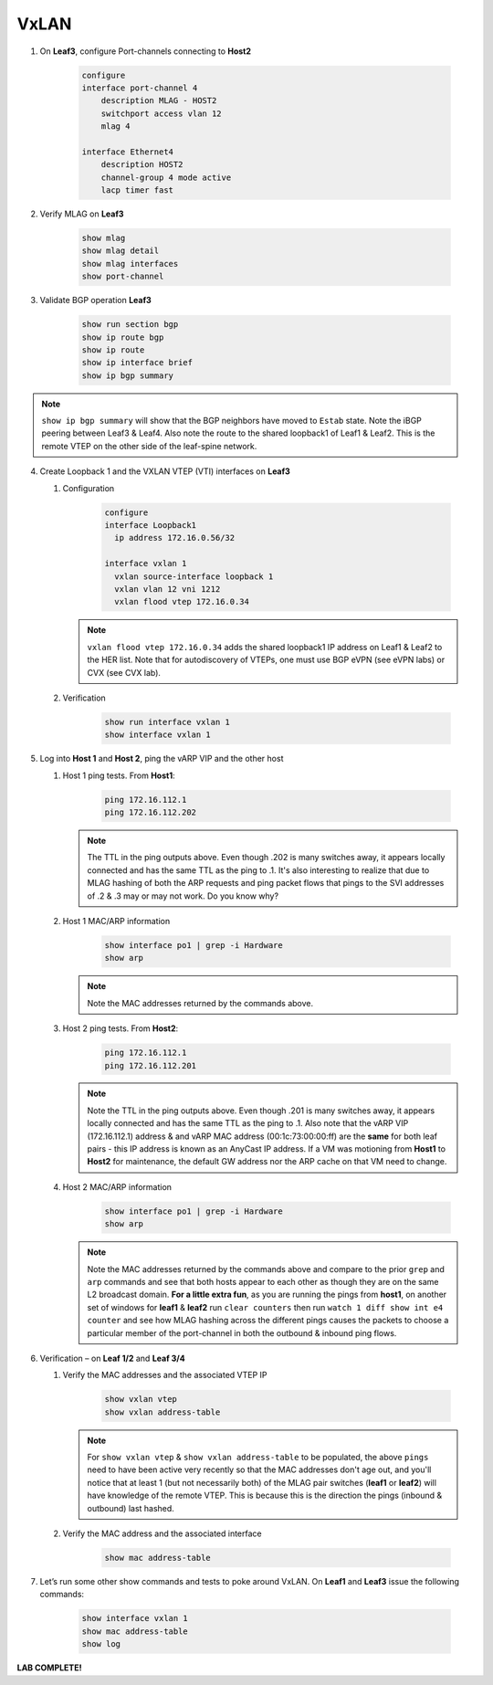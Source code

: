 VxLAN
=====

1. On **Leaf3**, configure Port-channels connecting to **Host2**

    .. code-block:: text

        configure
        interface port-channel 4
            description MLAG - HOST2
            switchport access vlan 12
            mlag 4

        interface Ethernet4
            description HOST2
            channel-group 4 mode active
            lacp timer fast

2. Verify MLAG on **Leaf3**

    .. code-block:: text

        show mlag
        show mlag detail
        show mlag interfaces
        show port-channel

3. Validate BGP operation **Leaf3**

    .. code-block:: text

        show run section bgp
        show ip route bgp
        show ip route
        show ip interface brief
        show ip bgp summary

.. note:: ``show ip bgp summary`` will show that the BGP neighbors have moved to ``Estab`` state. Note the iBGP peering between Leaf3 & Leaf4. Also note the route to the shared loopback1 of Leaf1 & Leaf2. This is the remote VTEP on the other side of the leaf-spine network.

4. Create Loopback 1 and the VXLAN VTEP (VTI) interfaces on **Leaf3**

   1. Configuration

        .. code-block:: text

            configure
            interface Loopback1
              ip address 172.16.0.56/32

            interface vxlan 1
              vxlan source-interface loopback 1
              vxlan vlan 12 vni 1212
              vxlan flood vtep 172.16.0.34

      .. note:: ``vxlan flood vtep 172.16.0.34`` adds the shared loopback1 IP address on Leaf1 & Leaf2 to the HER list. Note that for autodiscovery of VTEPs, one must use BGP eVPN (see eVPN labs) or CVX (see CVX lab).

   2. Verification

        .. code-block:: text

            show run interface vxlan 1
            show interface vxlan 1

5. Log into **Host 1** and **Host 2**, ping the vARP VIP and the other host

   1. Host 1 ping tests. From **Host1**:

        .. code-block:: text

            ping 172.16.112.1
            ping 172.16.112.202

      .. note:: The TTL in the ping outputs above. Even though .202 is many
                switches away, it appears locally connected and has the same
                TTL as the ping to .1. It's also interesting to realize that
                due to MLAG hashing of both the ARP requests and ping packet
                flows that pings to the SVI addresses of .2 & .3 may or may not
                work. Do you know why?

   2. Host 1 MAC/ARP information

        .. code-block:: text

            show interface po1 | grep -i Hardware
            show arp

      .. note:: Note the MAC addresses returned by the commands above.

   3. Host 2 ping tests. From **Host2**:

        .. code-block:: text

            ping 172.16.112.1
            ping 172.16.112.201

      .. note:: Note the TTL in the ping outputs above. Even though .201 is many
                switches away, it appears locally connected and has the same TTL
                as the ping to .1. Also note that the vARP VIP (172.16.112.1)
                address & and vARP MAC address (00:1c:73:00:00:ff) are the **same** for both leaf
                pairs - this IP address is known as an AnyCast IP address. If
                a VM was motioning from **Host1** to **Host2** for maintenance,
                the default GW address nor the ARP cache on that VM need to
                change.

   4. Host 2 MAC/ARP information

        .. code-block:: text

            show interface po1 | grep -i Hardware
            show arp

      .. note:: Note the MAC addresses returned by the commands above and
                compare to the prior ``grep`` and ``arp`` commands and see that
                both hosts appear to each other as though they are on the same
                L2 broadcast domain. **For a little extra fun**, as you are
                running the pings from **host1**, on another set of windows
                for **leaf1** & **leaf2** run ``clear counters`` then run
                ``watch 1 diff show int e4 counter`` and see how MLAG hashing
                across the different pings causes the packets to choose a
                particular member of the port-channel in both the outbound &
                inbound ping flows.

6. Verification – on **Leaf 1/2** and **Leaf 3/4**

   1. Verify the MAC addresses and the associated VTEP IP

        .. code-block:: text

            show vxlan vtep
            show vxlan address-table

      .. note:: For ``show vxlan vtep`` & ``show vxlan address-table`` to be
                populated, the above ``pings`` need to have been active very
                recently so that the MAC addresses don't age out, and you'll
                notice that at least 1 (but not necessarily both) of the MLAG
                pair switches (**leaf1** or
                **leaf2**) will have knowledge of the remote VTEP. This is
                because this is the direction the pings (inbound & outbound)
                last hashed.

   2. Verify the MAC address and the associated interface

        .. code-block:: text

            show mac address-table

7. Let’s run some other show commands and tests to poke around VxLAN. On **Leaf1** and **Leaf3** issue the following commands:

    .. code-block:: text

        show interface vxlan 1
        show mac address-table
        show log

**LAB COMPLETE!**
